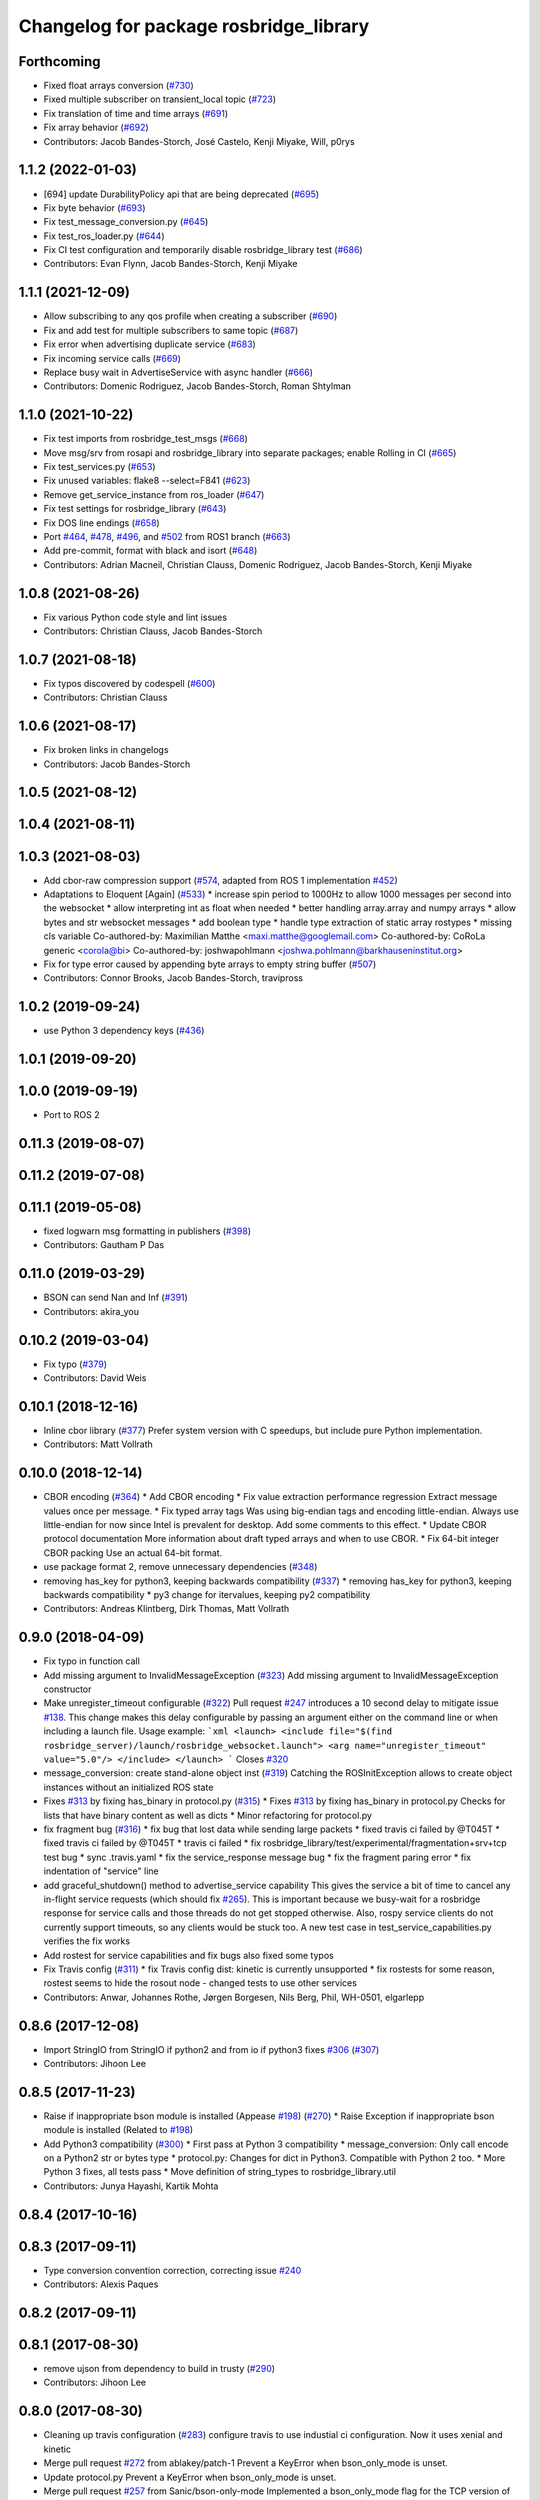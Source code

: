^^^^^^^^^^^^^^^^^^^^^^^^^^^^^^^^^^^^^^^
Changelog for package rosbridge_library
^^^^^^^^^^^^^^^^^^^^^^^^^^^^^^^^^^^^^^^

Forthcoming
-----------
* Fixed float arrays conversion (`#730 <https://github.com/RobotWebTools/rosbridge_suite/issues/730>`_)
* Fixed multiple subscriber on transient_local topic (`#723 <https://github.com/RobotWebTools/rosbridge_suite/issues/723>`_)
* Fix translation of time and time arrays (`#691 <https://github.com/RobotWebTools/rosbridge_suite/issues/691>`_)
* Fix array behavior (`#692 <https://github.com/RobotWebTools/rosbridge_suite/issues/692>`_)
* Contributors: Jacob Bandes-Storch, José Castelo, Kenji Miyake, Will, p0rys

1.1.2 (2022-01-03)
------------------
* [694] update DurabilityPolicy api that are being deprecated (`#695 <https://github.com/RobotWebTools/rosbridge_suite/issues/695>`_)
* Fix byte behavior (`#693 <https://github.com/RobotWebTools/rosbridge_suite/issues/693>`_)
* Fix test_message_conversion.py (`#645 <https://github.com/RobotWebTools/rosbridge_suite/issues/645>`_)
* Fix test_ros_loader.py (`#644 <https://github.com/RobotWebTools/rosbridge_suite/issues/644>`_)
* Fix CI test configuration and temporarily disable rosbridge_library test (`#686 <https://github.com/RobotWebTools/rosbridge_suite/issues/686>`_)
* Contributors: Evan Flynn, Jacob Bandes-Storch, Kenji Miyake

1.1.1 (2021-12-09)
------------------
* Allow subscribing to any qos profile when creating a subscriber (`#690 <https://github.com/RobotWebTools/rosbridge_suite/issues/690>`_)
* Fix and add test for multiple subscribers to same topic (`#687 <https://github.com/RobotWebTools/rosbridge_suite/issues/687>`_)
* Fix error when advertising duplicate service (`#683 <https://github.com/RobotWebTools/rosbridge_suite/issues/683>`_)
* Fix incoming service calls (`#669 <https://github.com/RobotWebTools/rosbridge_suite/issues/669>`_)
* Replace busy wait in AdvertiseService with async handler (`#666 <https://github.com/RobotWebTools/rosbridge_suite/issues/666>`_)
* Contributors: Domenic Rodriguez, Jacob Bandes-Storch, Roman Shtylman

1.1.0 (2021-10-22)
------------------
* Fix test imports from rosbridge_test_msgs (`#668 <https://github.com/RobotWebTools/rosbridge_suite/issues/668>`_)
* Move msg/srv from rosapi and rosbridge_library into separate packages; enable Rolling in CI (`#665 <https://github.com/RobotWebTools/rosbridge_suite/issues/665>`_)
* Fix test_services.py (`#653 <https://github.com/RobotWebTools/rosbridge_suite/issues/653>`_)
* Fix unused variables: flake8 --select=F841 (`#623 <https://github.com/RobotWebTools/rosbridge_suite/issues/623>`_)
* Remove get_service_instance from ros_loader (`#647 <https://github.com/RobotWebTools/rosbridge_suite/issues/647>`_)
* Fix test settings for rosbridge_library (`#643 <https://github.com/RobotWebTools/rosbridge_suite/issues/643>`_)
* Fix DOS line endings (`#658 <https://github.com/RobotWebTools/rosbridge_suite/issues/658>`_)
* Port `#464 <https://github.com/RobotWebTools/rosbridge_suite/issues/464>`_, `#478 <https://github.com/RobotWebTools/rosbridge_suite/issues/478>`_, `#496 <https://github.com/RobotWebTools/rosbridge_suite/issues/496>`_, and `#502 <https://github.com/RobotWebTools/rosbridge_suite/issues/502>`_ from ROS1 branch (`#663 <https://github.com/RobotWebTools/rosbridge_suite/issues/663>`_)
* Add pre-commit, format with black and isort (`#648 <https://github.com/RobotWebTools/rosbridge_suite/issues/648>`_)
* Contributors: Adrian Macneil, Christian Clauss, Domenic Rodriguez, Jacob Bandes-Storch, Kenji Miyake

1.0.8 (2021-08-26)
------------------
* Fix various Python code style and lint issues
* Contributors: Christian Clauss, Jacob Bandes-Storch

1.0.7 (2021-08-18)
------------------
* Fix typos discovered by codespell (`#600 <https://github.com/RobotWebTools/rosbridge_suite/issues/600>`_)
* Contributors: Christian Clauss

1.0.6 (2021-08-17)
------------------
* Fix broken links in changelogs
* Contributors: Jacob Bandes-Storch

1.0.5 (2021-08-12)
------------------

1.0.4 (2021-08-11)
------------------

1.0.3 (2021-08-03)
------------------
* Add cbor-raw compression support (`#574 <https://github.com/RobotWebTools/rosbridge_suite/issues/574>`_, adapted from ROS 1 implementation `#452 <https://github.com/RobotWebTools/rosbridge_suite/issues/452>`_)
* Adaptations to Eloquent [Again] (`#533 <https://github.com/RobotWebTools/rosbridge_suite/issues/533>`_)
  * increase spin period to 1000Hz to allow 1000 messages per second into the websocket
  * allow interpreting int as float when needed
  * better handling array.array and numpy arrays
  * allow bytes and str websocket messages
  * add boolean type
  * handle type extraction of static array rostypes
  * missing cls variable
  Co-authored-by: Maximilian Matthe <maxi.matthe@googlemail.com>
  Co-authored-by: CoRoLa generic <corola@bi>
  Co-authored-by: joshwapohlmann <joshwa.pohlmann@barkhauseninstitut.org>
* Fix for type error caused by appending byte arrays to empty string buffer (`#507 <https://github.com/RobotWebTools/rosbridge_suite/issues/507>`_)
* Contributors: Connor Brooks, Jacob Bandes-Storch, travipross

1.0.2 (2019-09-24)
------------------
* use Python 3 dependency keys (`#436 <https://github.com/RobotWebTools/rosbridge_suite/issues/436>`_)

1.0.1 (2019-09-20)
------------------

1.0.0 (2019-09-19)
------------------
* Port to ROS 2

0.11.3 (2019-08-07)
-------------------

0.11.2 (2019-07-08)
-------------------

0.11.1 (2019-05-08)
-------------------
* fixed logwarn msg formatting in publishers (`#398 <https://github.com/RobotWebTools/rosbridge_suite/issues/398>`_)
* Contributors: Gautham P Das

0.11.0 (2019-03-29)
-------------------
* BSON can send Nan and Inf (`#391 <https://github.com/RobotWebTools/rosbridge_suite/issues/391>`_)
* Contributors: akira_you

0.10.2 (2019-03-04)
-------------------
* Fix typo (`#379 <https://github.com/RobotWebTools/rosbridge_suite/issues/379>`_)
* Contributors: David Weis

0.10.1 (2018-12-16)
-------------------
* Inline cbor library (`#377 <https://github.com/RobotWebTools/rosbridge_suite/issues/377>`_)
  Prefer system version with C speedups, but include pure Python implementation.
* Contributors: Matt Vollrath

0.10.0 (2018-12-14)
-------------------
* CBOR encoding (`#364 <https://github.com/RobotWebTools/rosbridge_suite/issues/364>`_)
  * Add CBOR encoding
  * Fix value extraction performance regression
  Extract message values once per message.
  * Fix typed array tags
  Was using big-endian tags and encoding little-endian.
  Always use little-endian for now since Intel is prevalent for desktop.
  Add some comments to this effect.
  * Update CBOR protocol documentation
  More information about draft typed arrays and when to use CBOR.
  * Fix 64-bit integer CBOR packing
  Use an actual 64-bit format.
* use package format 2, remove unnecessary dependencies (`#348 <https://github.com/RobotWebTools/rosbridge_suite/issues/348>`_)
* removing has_key for python3, keeping backwards compatibility (`#337 <https://github.com/RobotWebTools/rosbridge_suite/issues/337>`_)
  * removing has_key for python3, keeping backwards compatibility
  * py3 change for itervalues, keeping py2 compatibility
* Contributors: Andreas Klintberg, Dirk Thomas, Matt Vollrath

0.9.0 (2018-04-09)
------------------
* Fix typo in function call
* Add missing argument to InvalidMessageException (`#323 <https://github.com/RobotWebTools/rosbridge_suite/issues/323>`_)
  Add missing argument to InvalidMessageException constructor
* Make unregister_timeout configurable (`#322 <https://github.com/RobotWebTools/rosbridge_suite/issues/322>`_)
  Pull request `#247 <https://github.com/RobotWebTools/rosbridge_suite/issues/247>`_ introduces a 10 second delay to mitigate issue `#138 <https://github.com/RobotWebTools/rosbridge_suite/issues/138>`_.
  This change makes this delay configurable by passing an argument either
  on the command line or when including a launch file.
  Usage example:
  ```xml
  <launch>
  <include file="$(find rosbridge_server)/launch/rosbridge_websocket.launch">
  <arg name="unregister_timeout" value="5.0"/>
  </include>
  </launch>
  ```
  Closes `#320 <https://github.com/RobotWebTools/rosbridge_suite/issues/320>`_
* message_conversion: create stand-alone object inst (`#319 <https://github.com/RobotWebTools/rosbridge_suite/issues/319>`_)
  Catching the ROSInitException allows to create object
  instances without an initialized ROS state
* Fixes `#313 <https://github.com/RobotWebTools/rosbridge_suite/issues/313>`_ by fixing has_binary in protocol.py (`#315 <https://github.com/RobotWebTools/rosbridge_suite/issues/315>`_)
  * Fixes `#313 <https://github.com/RobotWebTools/rosbridge_suite/issues/313>`_ by fixing has_binary in protocol.py
  Checks for lists that have binary content as well as dicts
  * Minor refactoring for protocol.py
* fix fragment bug (`#316 <https://github.com/RobotWebTools/rosbridge_suite/issues/316>`_)
  * fix bug that lost data while sending large packets
  * fixed travis ci failed by @T045T
  * fixed travis ci failed by @T045T
  * travis ci failed
  * fix rosbridge_library/test/experimental/fragmentation+srv+tcp test bug
  * sync .travis.yaml
  * fix the service_response message bug
  * fix the fragment paring error
  * fix indentation of "service" line
* add graceful_shutdown() method to advertise_service capability
  This gives the service a bit of time to cancel any in-flight service requests (which should fix `#265 <https://github.com/RobotWebTools/rosbridge_suite/issues/265>`_).
  This is important because we busy-wait for a rosbridge response for service calls and those threads do not get stopped otherwise.
  Also, rospy service clients do not currently support timeouts, so any clients would be stuck too.
  A new test case in test_service_capabilities.py verifies the fix works
* Add rostest for service capabilities and fix bugs
  also fixed some typos
* Fix Travis config (`#311 <https://github.com/RobotWebTools/rosbridge_suite/issues/311>`_)
  * fix Travis config
  dist: kinetic is currently unsupported
  * fix rostests
  for some reason, rostest seems to hide the rosout node - changed tests to use other services
* Contributors: Anwar, Johannes Rothe, Jørgen Borgesen, Nils Berg, Phil, WH-0501, elgarlepp

0.8.6 (2017-12-08)
------------------
* Import StringIO from StringIO if python2 and from io if python3 fixes `#306 <https://github.com/RobotWebTools/rosbridge_suite/issues/306>`_ (`#307 <https://github.com/RobotWebTools/rosbridge_suite/issues/307>`_)
* Contributors: Jihoon Lee

0.8.5 (2017-11-23)
------------------
* Raise if inappropriate bson module is installed (Appease `#198 <https://github.com/RobotWebTools/rosbridge_suite/issues/198>`_) (`#270 <https://github.com/RobotWebTools/rosbridge_suite/issues/270>`_)
  * Raise Exception if inappropriate bson module is installed (Related to `#198 <https://github.com/RobotWebTools/rosbridge_suite/issues/198>`_)
* Add Python3 compatibility (`#300 <https://github.com/RobotWebTools/rosbridge_suite/issues/300>`_)
  * First pass at Python 3 compatibility
  * message_conversion: Only call encode on a Python2 str or bytes type
  * protocol.py: Changes for dict in Python3. Compatible with Python 2 too.
  * More Python 3 fixes, all tests pass
  * Move definition of string_types to rosbridge_library.util
* Contributors: Junya Hayashi, Kartik Mohta

0.8.4 (2017-10-16)
------------------

0.8.3 (2017-09-11)
------------------
* Type conversion convention correction, correcting issue `#240 <https://github.com/RobotWebTools/rosbridge_suite/issues/240>`_
* Contributors: Alexis Paques

0.8.2 (2017-09-11)
------------------

0.8.1 (2017-08-30)
------------------
* remove ujson from dependency to build in trusty (`#290 <https://github.com/RobotWebTools/rosbridge_suite/issues/290>`_)
* Contributors: Jihoon Lee

0.8.0 (2017-08-30)
------------------
* Cleaning up travis configuration (`#283 <https://github.com/RobotWebTools/rosbridge_suite/issues/283>`_)
  configure travis to use industial ci configuration. Now it uses xenial and kinetic
* Merge pull request `#272 <https://github.com/RobotWebTools/rosbridge_suite/issues/272>`_ from ablakey/patch-1
  Prevent a KeyError when bson_only_mode is unset.
* Update protocol.py
  Prevent a KeyError when bson_only_mode is unset.
* Merge pull request `#257 <https://github.com/RobotWebTools/rosbridge_suite/issues/257>`_ from Sanic/bson-only-mode
  Implemented a bson_only_mode flag for the TCP version of rosbridge
* Merge pull request `#247 <https://github.com/RobotWebTools/rosbridge_suite/issues/247>`_ from v-lopez/develop
  Delay unregister to mitigate `#138 <https://github.com/RobotWebTools/rosbridge_suite/issues/138>`_
* Change class constant to module constant
* Reduce timeout for tests
  Tests will sleep for 10% extra of the timeout to prevent some situations
  were the test sleep ended right before the unregister timer fired
* Fix test advertise errors after delayed unregister changes
* Fix missing tests due to delayed unregistration
* Move UNREGISTER_TIMEOUT to member class so it's accessible from outside
* minor change in variable usage
* Implemented a bson_only_mode flag for the TCP version of rosbridge; This allows you to switch to a full-duplex transmission of BSON messages and therefore eliminates the need for a base64 encoding of binary data; Use the new mode by starting:'roslaunch rosbridge_server rosbridge_tcp.launch bson_only_mode:=True' or passing '--bson_only_mode' to the rosbridge_tcp.py script
* Delay unregister to mitigate !138
* Contributors: Andrew Blakey, Jihoon Lee, Nils Berg, Patrick Mania, Victor Lopez

0.7.17 (2017-01-25)
-------------------
* adjust log level for security globs
  Normal operation (i.e. no globs or successful verification of requests) is now silent, with illegal requests producing a warning.
* add missing import
* correct default values for security globs
  also accept empty list as the default "do not check globs" value in addition to None.
  Finally, append rosapi service glob after processing command line input so it's not overwritten
* Added services_glob to CallServices, added globs to rosbridge_tcp and rosbridge_udp, and other miscellaneous fixes.
* As per the suggestions of @T045T, fixed several typos, improved logging, and made some style fixes.
* Added new parameters for topic and service security.
  Added 3 new parameters to rosapi and rosbridge_server which filter the
  topics, services, and parameters broadcast by the server to match an
  array of glob strings.
* Contributors: Eric, Nils Berg

0.7.16 (2016-08-15)
-------------------
* Fixed deprecated code in pillow
* Contributors: vladrotea

0.7.15 (2016-04-25)
-------------------
* changelog updated
* Contributors: Russell Toris

0.7.14 (2016-02-11)
-------------------
* Another fix for code
* Replaced += with ''.join() for python code
* Default Protocol delay_between_messages = 0
  This prevents performance problems when multiple clients are subscribing to high frequency topics.
  Fixes `#203 <https://github.com/RobotWebTools/rosbridge_suite/issues/203>`_
* Contributors: Matt Vollrath, kiloreux

0.7.13 (2015-08-14)
-------------------
* Nevermind o_O
* Add test_depend too (just in case)
* Add dependency on python bson
* Get parameter at encode time
* Add flag for using the bson encoding
* revert comment regarding unpublisher
* avoiding racing condition
* Add bson encoding to the server side
* Fix catkin_lint issues
* don't unregister topic from rosbridge. It creates md5 sum warning.. #138
* Contributors: David Lu, Jihoon Lee, Matt Vollrath, dwlee

0.7.12 (2015-04-07)
-------------------
* use <test_depend> for test dependencies
* use rospy.resolve_name for namespaced service calls
* fix resolving namespaced service calls
* Contributors: Ramon Wijnands

0.7.11 (2015-03-23)
-------------------

0.7.10 (2015-02-25)
-------------------

0.7.9 (2015-02-24)
------------------

0.7.8 (2015-01-16)
------------------

0.7.7 (2015-01-06)
------------------

0.7.6 (2014-12-26)
------------------
* 0.7.5
* update changelog
* 0.7.4
* changelog updated
* 0.7.3
* changelog updated
* 0.7.2
* changelog updated
* 0.7.1
* update changelog
* 0.7.0
* changelog updated
* rewrite of advertise service
* cleanup init function
* matches original call_service
* matches original call_service
* service_request --> reuse of call_service (previously defined)
* stop_service --> unadvertise_service
* service_name --> service
* service_type --> type
* removed service_module
* request_id --> id
* Contributors: Jihoon Lee, Russell Toris

0.7.5 (2014-12-26)
------------------

0.7.4 (2014-12-16)
------------------

0.7.3 (2014-12-15)
------------------

0.7.2 (2014-12-15)
------------------
* 0.7.1
* update changelog
* Contributors: Jihoon Lee

0.7.1 (2014-12-09)
------------------

0.7.0 (2014-12-02)
------------------
* rewrite of advertise service
* cleanup init function
* matches original call_service
* matches original call_service
* service_request --> reuse of call_service (previously defined)
* stop_service --> unadvertise_service
* service_name --> service
* service_type --> type
* removed service_module
* request_id --> id
* Contributors: Russell Toris

0.6.8 (2014-11-05)
------------------
* add a lock to calls to load_manifest - apparently, it's not thread safe
  fixes #103 and #108
* Contributors: Nils Berg

0.6.7 (2014-10-22)
------------------
* updated package manifests
* Contributors: Russell Toris

0.6.6 (2014-10-21)
------------------

0.6.5 (2014-10-14)
------------------
* 0.6.4
* update changelog
* modify tests
  less duplicated code, some other changes to (hopefully) improve reliability. Tested locally about 30 times without encountering any failures.
* Change the behavior of MessageHandler.transition()
  Now reflects usage in the tests, i.e. a QueueMessageHandler only needs queue_length to be defined, not throttle_rate.
* 0.6.3
* update change log
* install util python module to fix #128
* Contributors: Jihoon Lee, Nils Berg

0.6.4 (2014-10-08)
------------------

0.6.3 (2014-10-07)
------------------
* install util python module to fix `#128 <https://github.com/RobotWebTools/rosbridge_suite/issues/128>`_
* Contributors: Jihoon Lee

0.6.2 (2014-10-06)
------------------
* Remove unused json imports; move json imports to utility
  Fixes #7
* Contributors: Graeme Yeates

0.6.1 (2014-09-01)
------------------
* Handle float infinity and NAN s
* Windows-related fix for PIL Image module import
* Fixed typo in raising type errors.
* something messed up indentation
  not sure how that could happen, worked here.
* map Inf and NaN to null
  JSON does not support Inf and NaN values. Currently they are just written into the JSON and JSON.parse on the client side will fail. Correct is to map them to null which will then be parsed correctly by JSON.parse on the client side.
  The issue with that is that the shortcut for lists of floats might be impossible (maybe someone else with more experience in python comes up with something else?). Maybe something similar is necessary in the to_inst case, but I can not really test them.
  Real world application is to process laser scans, they contain inf and nan values for some drivers if the measurements are invalid or out of range.
* Update .travis.yml and package.xml for rosbridge_library tests
* Put back unregister for the publisher and clarify the reconnect behavior
  of the test case. The exponential backoff of the client causes hard to
  understand timing of the events.
  All specs passed locally on hydro:
  SUMMARY
  * RESULT: SUCCESS
  * TESTS: 103
  * ERRORS: 0
  * FAILURES: 0
* Add copyright notice to the file
* Remove extra whitespace
* Make the test more deterministic
* Remove circular dependency.
* Contributors: Achim Konigs, Alex Sorokin, Alexander Sorokin, Jonathan Wade, jon-weisz

0.6.0 (2014-05-23)
------------------
* Ensure that service name is a string
  Closes `#104 <https://github.com/RobotWebTools/rosbridge_suite/issues/104>`_
* Contributors: Piyush Khandelwal

0.5.4 (2014-04-17)
------------------
* removing wrong import
* test case for fixed size of uint8 array
* uses regular expression to match uint8 array and char array.
* logerr when it fails while message_conversion
* Contributors: Jihoon Lee

0.5.3 (2014-03-28)
------------------
* use queue_size for publishers
* Contributors: Jon Binney

0.5.2 (2014-03-14)
------------------
* First attempt adding latching support for topic publishers
* merging changes of groovy-devel into hydro-devel
* adding missing dependency in rosbridge_library `#70 <https://github.com/RobotWebTools/rosbridge_suite/issues/70>`_
* Fixed wrong unicode encoding
* support publishing non-ascii letters
* Added error message on result=False
  When call_service returns False as result, values contains the error message.
* added parameter lookup to rosbridge_tcp.py, modules where those are used, and default parameters to launch file; internal default-values still get used when launch-file does not provide them; internal defaults can be changed within rosbridge_tcp.py
* Merge branch 'experimental_branch' into new_features
* fix handling of partial/multiple/broken json by avoiding to pass nested json (without op-field) to rosbridge.. probably still needs more complex handling of incoming 'broken' json
* nested service not MiRoR related anymore
* added singleton for request-list; allows provider to send service response without specifying module and type, they get looked up when response is received via request_id
* fix for nested service responses - use ros_loader and message_conversion for populating an according instance
* use message_conversion in handle_servie_request
* snapshot for branch to show to genpy devs
* using float64 instead of std_msgs/Float64 lets scripts run fine.. ; next: fix with using std_msgs/Float64 --> need nested data field
* nested srv uses now message_conversion.extract_values
* adapted test scripted to ros_loader; (removed .srv from module_name
* use rosloader for finding service_class
* fixed calculation of fragment_count
* cleanup: files, notes, some code
* added message_field <message_intervall> to allow client to control delay between messages from rosbridge
* added TODO: check if service successfully registered in ros
* ..
* ..
* added description of new opcodes
* tests, comments, description, ..
* tested rosbridge_websocket with new capabilities; websocket test scripts not working yet..; but new caps are working when using rosbridge_websocket and tcp2ws wrapper --> so only testscripts need to be fixed for websockets.
* updated websocket test service server and client script to use websocket
* updated websocket test service server script to use websocket
* added files to test new caps with websocket server
* feierabend.. morgen weiter mit server & client JSON-decoder, see notes
* fixed parsing of incomplete/multiple JSON in incoming buffer; so clients do not need to use an interval when sending to rosbridge
* only current changes; not yet done..
* code cleanup, not yet finished..; rosbridge logging much cleaner now
* fixed test_server_defragment - recodegit status
* minor
* linuxonandroid
* fixed some parts; ..still better do some redesign for queueing of messages..
* forced tcp_send to use queue and use delay between sends
* blocking behavior for service requests to non-ros; test-scripts use get-ip4 helper function; ..needs a lot cleanup before next steps..
* need to implement server side blocking of multiple requests, to keep implementation of service provider as easy and simple as possible
* not finished
* some changes.. still needs several fixes
* unique request_ids
* fixed deserialization of multiple fragments in incoming-data; was caused by too short delay between socket-sends (<0.2 seconds); maybe only temp. fixed
* added fragment sorting to test-client and test-server
* message_size debugging; TODO: sort list of received fragments! ; make sure receive_buffers are big enough for fragment_size + header..
* minor changes
* testing: service server fragmentsizes receive: 1  send: 1; client fragmentsize receive: 1; is working..
* fixed an error that caused service_response to appear quoted as string once too often; should be ok now
* fragmentation basically working; service_server can request fragmented service_calls, service_client can request fragmented responses; fragmentation can be requested by adding fragmentation_size parameter to any message sent to rosbridge
* some code cleanup
* set service_request_timeout back to 60 seconds; had 2s from timeout_tests..
* fixed example: non-ros_service_server.py to use only 1 socket; commented and structured code and comments in test-scripts
* some minor changes: comments, debug-output, ..
* added test script for non-ros_service_client calling service from non-ros_service_server
* added msg and srv files
* fixed (removed) dependency to beginner_tutorials for service_server test-scripts. beginner_tutorials package not needed anymore.
* behaviour on advertising existing service: replace service-provider, similar to ROS-groovy behaviour, see issues..
* behaviour on advertising existing service: replace service-provider, similar to ROS-groovy behaviour, see issues..
* removed obsolete test-scripts
* stop service added
* first working classes: service_server
* should use its own branch: service_server.py;  add initial thoughts and code-base for developing ServiceServer capability
* fixed errors in protocol.py and defragmentation.py
* added test-scripts for defragmentation AND tcp-server
* change json imports to try to use ujson or simplejson
* change json imports to try to use ujson or simplejson; correct log_message to show length of content/data instead of overall length
* fixed variable name in finish()
* Clean up of defragmentation.py.
* add defragmentation capability
* merge with fuerte-devel
* add defragmentation capability
* commented out that problematic unregister line
* Contributors: Brandon Alexander, Jihoon Lee, Julian Cerruti, Kaijen Hsiao, Stefan Profanter, dave, furushchev, fxm-db, ipa-fxm, root, unknown

0.5.1 (2013-10-31)
------------------
* Implement multiple subscriptions to latched topics (fixes `#1 <https://github.com/RobotWebTools/rosbridge_suite/issues/1>`_).
* generate more natural json for service call result
* add result field to service response
* Contributors: Siegfried-A. Gevatter Pujals, Takashi Ogura

0.5.0 (2013-07-17)
------------------
* 0.5.0 preparation for hydro release
* even more missing depends for unit tests
* more missing test packages
* missing depends added when running tests
* rostest now uses devel instead of install
* rostest added to package
* Contributors: Jihoon Lee, Russell Toris

0.4.4 (2013-04-08)
------------------

0.4.3 (2013-04-03 08:24)
------------------------

0.4.2 (2013-04-03 08:12)
------------------------
* eclipse projects removed
* Contributors: Russell Toris

0.4.1 (2013-03-07)
------------------
* adding message generation build dependency
* Contributors: Jihoon Lee

0.4.0 (2013-03-05)
------------------
* removing rostest
* Commenting out rostest
* Update rosbridge_library/package.xml
  removed <test_depend>rospy</test_depend>
* Fixes "'int' is not iterable" bug.
* Adds test_all.test launch file.
* Error fix from wrong package name.
* Moves test package tests into rosbridge_library.
  I learned about NOINSTALL for msg and srv generation in CMakeList.
* Resolves submodule issues.
* Uses only 1 .gitignore to avoid confusion.
* Merge pull request `#15 <https://github.com/RobotWebTools/rosbridge_suite/issues/15>`_ from baalexander/remove_unregister
  Removes buggy unregister call.
* Removes buggy unregister call.
  Fixes Issue `#12 <https://github.com/RobotWebTools/rosbridge_suite/issues/12>`_.
* Adds BSD license header to code files.
  See Issue `#13 <https://github.com/RobotWebTools/rosbridge_suite/issues/13>`_.
* Removing ultrajson from rosbridge.
  If JSON parsing becomes a performance bottle neck, we can re-add it.
* Catkinizing rosbridge_library and server.
* PNG compression now creates a square RGB image padded with new-line characters
* Add stack dependencies and rosdeps.
* Collapse directory structure.
* Moved the packages inside a folder called rosbridge
* Initial commit of rosbridge_library
* Contributors: Austin Hendrix, Brandon Alexander, David Gossow, Jihoon Lee, Jonathan Mace, Russell Toris
